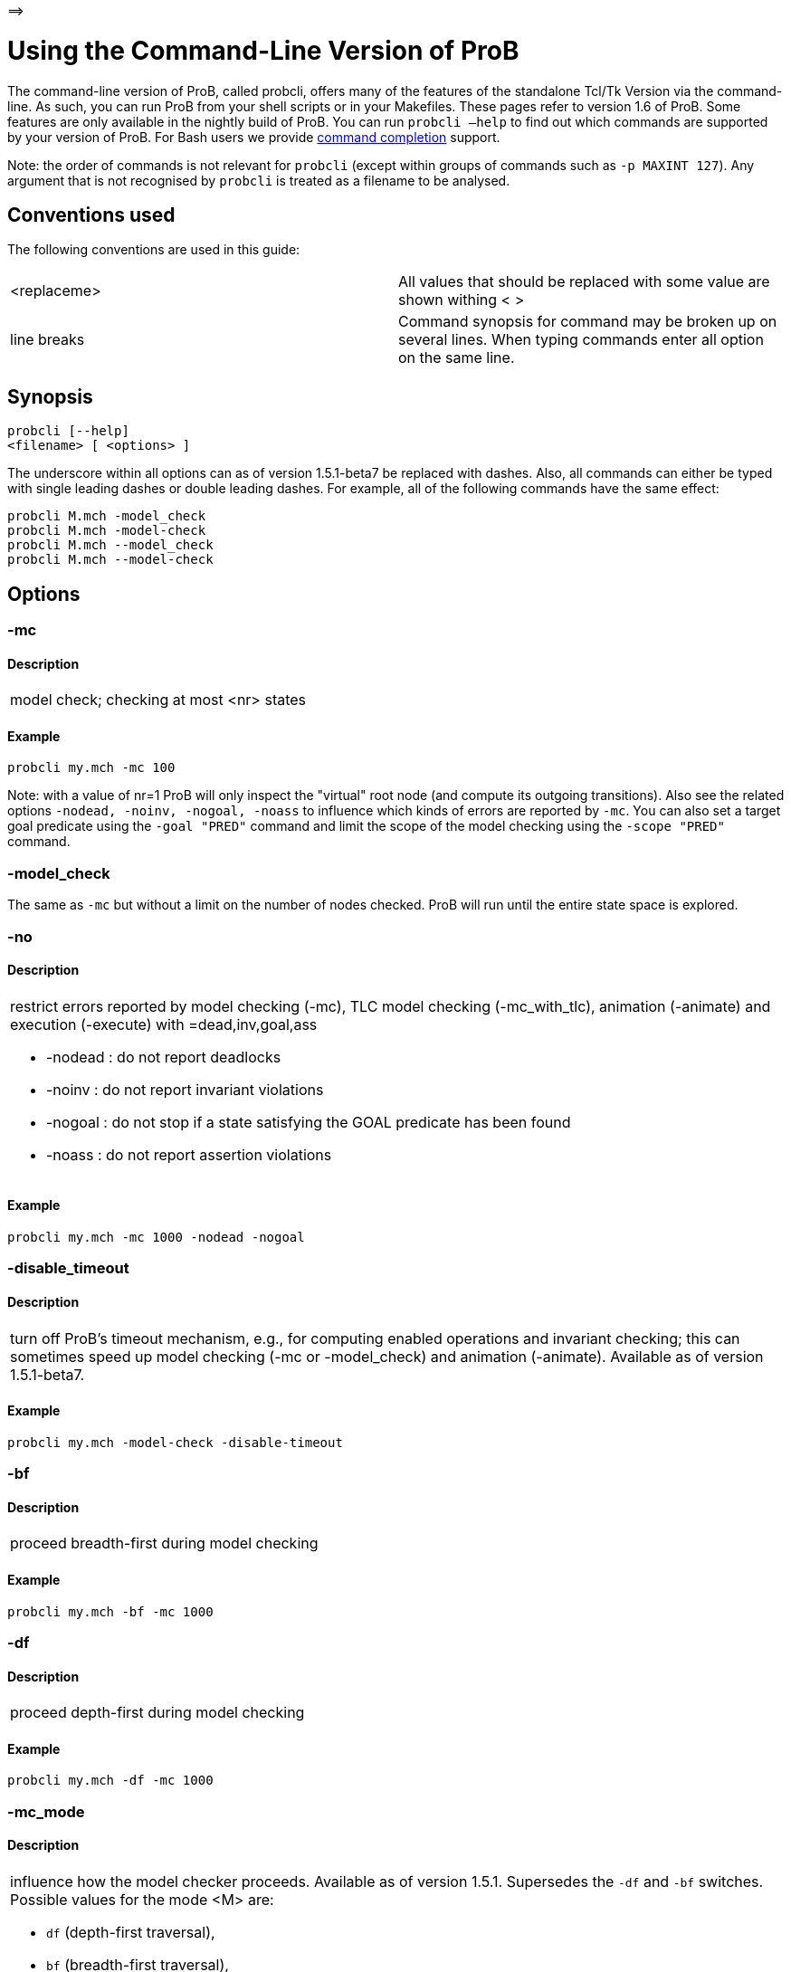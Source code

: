=\=>

[[using-the-command-line-version-of-prob]]
= Using the Command-Line Version of ProB


[[Using_the_Command-Line_Version_of_ProB]]
The command-line version of ProB, called probcli, offers many of the
features of the standalone Tcl/Tk Version via the command-line. As such,
you can run ProB from your shell scripts or in your Makefiles. These
pages refer to version 1.6 of ProB. Some features are only available in
the nightly build of ProB. You can run `probcli –help` to find out which
commands are supported by your version of ProB. For Bash users we
provide <<bash-completion,command completion>> support.

Note: the order of commands is not relevant for `probcli` (except within
groups of commands such as `-p MAXINT 127`). Any argument that is not
recognised by `probcli` is treated as a filename to be analysed.

[[conventions-used]]
== Conventions used

The following conventions are used in this guide:

[cols=",",]
|=======================================================================
|<replaceme> |All values that should be replaced with some value are shown withing
< >

|line breaks |Command synopsis for command may be broken up on several
lines. When typing commands enter all option on the same line.
|=======================================================================

[[synopsis]]
== Synopsis

....
probcli [--help]
<filename> [ <options> ]
....

The underscore within all options can as of version 1.5.1-beta7 be
replaced with dashes. Also, all commands can either be typed with single
leading dashes or double leading dashes. For example, all of the
following commands have the same effect:

`probcli M.mch -model_check` +
`probcli M.mch -model-check` +
`probcli M.mch --model_check` +
`probcli M.mch --model-check`

[[options]]
== Options

[[mc]]
=== -mc

====  Description

[cols="",]
|====================================
|model check; checking at most <nr> states
|====================================

====  Example

`probcli my.mch -mc 100`

Note: with a value of nr=1 ProB will only inspect the "virtual" root
node (and compute its outgoing transitions). Also see the related
options `-nodead, -noinv, -nogoal, -noass` to influence which kinds of
errors are reported by `-mc`. You can also set a target goal predicate
using the `-goal "PRED"` command and limit the scope of the model
checking using the `-scope "PRED"` command.

[[model_check]]
=== -model_check

The same as `-mc` but without a limit on the number of nodes checked.
ProB will run until the entire state space is explored.

[[no]]
=== -no

====  Description

[cols="",]
|=======================================================================
a|
restrict errors reported by model checking (-mc), TLC model checking
(-mc_with_tlc), animation (-animate) and execution (-execute) with
=dead,inv,goal,ass

* -nodead : do not report deadlocks
* -noinv : do not report invariant violations
* -nogoal : do not stop if a state satisfying the GOAL predicate has
been found
* -noass : do not report assertion violations

|=======================================================================

====  Example

`probcli my.mch -mc 1000 -nodead -nogoal`

[[disable_timeout]]
=== -disable_timeout

====  Description

[cols="",]
|=======================================================================
|turn off ProB's timeout mechanism, e.g., for computing enabled
operations and invariant checking; this can sometimes speed up model
checking (-mc or -model_check) and animation (-animate). Available as of
version 1.5.1-beta7.
|=======================================================================

====  Example

`probcli my.mch -model-check -disable-timeout`

[[bf]]
=== -bf

====  Description

[cols="",]
|===========================================
|proceed breadth-first during model checking
|===========================================

====  Example

`probcli my.mch -bf -mc 1000`

[[df]]
=== -df

====  Description

[cols="",]
|=========================================
|proceed depth-first during model checking
|=========================================

====  Example

`probcli my.mch -df -mc 1000`

[[mc_mode]]
=== -mc_mode

====  Description

[cols="",]
|=======================================================================
a|
influence how the model checker proceeds. Available as of version 1.5.1.
Supersedes the `-df` and `-bf` switches. Possible values for the mode <M>
are:

* `df` (depth-first traversal),
* `bf` (breadth-first traversal),
* `mixed` (mixed depth-first / breadth-first traversal with random
choice; currently the default),
* `random` (choosing next node to process completely at random),
* `hash` (similar to random, but uses the Prolog hash function of a node
instead of a random number generator),
* `heuristic` (try and use `HEURISTIC_FUNCTION` provided by user in
`DEFINITIONS` clause). Some explanations can be found
link:/Blocks_World_(Directed_Model_Checking)[in an example about
directed model checking].
* `out_degree_hash` (prioritise nodes with fewer outgoing transitions;
mainly useful for deadlock checking)

|=======================================================================

====  Example

`probcli my.mch -model_check -mc_mode random`

[[timeout]]
=== --timeout

====  Description

[cols="",]
|=======================================================================
|Global timeout in ms for model checking and refinement checking. This
does not influence the timeout used for computing individual
transitions/operations. This has to be set with the -p TIME_OUT <N>. Note
that the `TIME_OUT` preference also influences other computations, such
as invariant checking or static assertion checking, where it is
multiplied by a factor. See the description of the -p option.
|=======================================================================

====  Example

`probcli my.mch -timeout 10000`

[[t]]
=== -t

====  Description

[cols="",]
|===============================================
|trace check (associated .trace file must exist)
|===============================================

====  Example

`probcli my.mch -t`

[[init]]
=== -init

====  Description

[cols="",]
|========================
|initialise specification
|========================

====  Example

----
probcli my.mch -init
nr_of_components(1)
% checking_component_properties(1,[])
% enumerating_constants_without_constraints([typedval(fd(_24428,ID),global(ID),iv)])
% grounding_wait_flags
grounding_component(1)
grounding_component(2)
% found_enumeration_of_constants(0,2)
% backtrack(found_enumeration_of_constants(0,2))
% found_enumeration_of_constants(0,1)
% backtrack(found_enumeration_of_constants(0,1))
<- 0: SETUP_CONSTANTS :: root
% Could not set up constants with parameters from trace file.
% Will attempt any possible initialisation of constants.
| 0: SETUP_CONSTANTS success -->0
- <- 1: INITIALISATION :: 0
% Could not initialise with parameters from trace file.
% Will attempt any possible initialisation.
ALL OPERATIONS COVERED
-  | 1: INITIALISATION success -->2
-  - SUCCESS
----

[[cbc]]
=== -cbc

====  Description

[cols="",]
|====================================================================
|constraint-based invariant checking for an operation (also use <OPNAME>=all)
|====================================================================

====  Example

`probcli my.mch -cbc all`

[[cbc_deadlock]]
=== -cbc_deadlock

====  Description

[cols="",]
|=======================================================================
|Perform constraint-based deadlock checking (also use -cbc_deadlock_pred
PRED)
|=======================================================================

This will try to find a state which satisfies the invariant and
properties and where no operation/event is enabled. Note: if ProB finds
a counter example then the machine cannot be proven to be deadlock free.
However, the particular state may not be reachable from the initial
state(s). If you want to find a reachable deadlock you have to use the
model checker.

[[cbc_deadlock_pred]]
=== -cbc_deadlock_pred

====  Description

[cols="",]
|===================================================
|Constraint-based deadlock finding given a predicate
|===================================================

This is like -cbc_deadlock but you provide an additional predicate. ProB
will only find deadlocks which also make this predicate true.

====  Example

`probcli my.mch  -cbc_deadlock_pred "``n=15`"

[[cbc_assertions]]
=== -cbc_assertions

====  Description

[cols="",]
|====================================================
|Constraint-based checking of assertions on constants
|====================================================

This will try and find a solution for the constants which make an
assertion (on constants) false.

You can use the extra command `-cbc_output_file FILE` to write the
result of this check to a file. You can also use the extra command
`-cbc_option contradiction_check` to ask ProB to check if there is a
contradiction in the properties (in case the check did not find a
counter-example to the assertions). The extra command
`-cbc_option unsat_core` tells ProB to compute the unsatisfiable core in
case a proof the assertions was found. Note that the `TIME_OUT`
preference is multiplied by 10 for this command.

There are various variations of this command:

`-cbc_assertions_proof` +
`-cbc_assertions_tautology_proof`

Both commands do not allow enumeration warnings to occur. The latter
command ignores the PROPERTIES and tries to check whether the
ASSERTION(s) are tautologies. Both commands can be useful to use ProB as
a Prover/Disprover (as is done in Atelier-B 4.3).

:sequence: <SEQ>

[[cbc_sequence]]
=== -cbc_sequence
-cbc-sequence<SEQ>

====  Description

[cols="",]
|=======================================================================
|Constraint-based searching for a sequence of operation names (separated
by semicolons)
|=======================================================================

This will try and find a solution for the constants, initial variable
values and parameters which make execution of the given sequence of
operations possible.

====  Example

`probcli my.mch  -cbc_sequence "op1;op2"`

[[strict]]
=== -strict

====  Description

[cols="",]
|=======================================================================
|raise error and stop probcli if anything unexpected happens, e.g., if
model checking finds a counter example or trace checking fails or any
unexpected error happens
|=======================================================================

====  Example

`probcli my.mch -t -strict`

[[expcterr]]
=== -expcterr

====  Description

[cols="",]
|=======================================================================
|expect error to occur (=cbc,mc,ltl,...) Tell ProB that you expect a
certain error to occur. Mainly useful for regression tests (in
conjunction with the -strict option).
|=======================================================================

====  Example

`probcli examples/B/Benchmarks/CarlaTravelAgencyErr.mch -mc 1000 -expcterr invariant_violation -strict`

[[animate]]
=== -animate

====  Description

[cols="",]
|===============================
|random animation (max Nr steps)
|===============================

Animates the machine randomly, maximally Nr of steps. It will stop if a
deadlock is reached and report an error. You can also use the command
`-animate_all`, which will only stop at a deadlock (and not report an
error). Be careful: `-animate_all` could run forever.

====  Example

`probcli my.mch -animate 100`

[[execute]]
=== -execute

====  Description

[cols="",]
|========================
|execution (max Nr steps)
|========================

Executes the "first" enabled operation of a machine, maximally Nr of
steps. It will stop if a deadlock is reached and report an error. You
can also use the command `-execute_all`, which will only stop at a
deadlock (and not report an error). Be careful: `-execute_all` could run
forever.

In contrast to -animate, -execute will

* always choose the first enabled operation it finds and stop searching
for further enabled operations in that state (-animate will compute all
enabled operations up to the limit set by the `MAX_OPERATIONS` or
`MAX_INITIALISATIONS` preference and then choose randomly); the order of
operations in the B machine is thus important for -execute
* not store intermediate states in the state space; as such -execute is
faster but after execution one only has access to the first state and
the final state of execution

====  Example

`probcli my.mch -execute 100`

[[det_check]]
=== -det_check

====  Description

[cols="",]
|==========================================
|check if animation steps are deterministic
|==========================================

Checks if every step of the animation is deterministic (i.e., only one
operation is possible, and it can only be executed in one possible way
as far as parameters and result is concerned). Currently this option has
only an effect for the -animate and the -init commands.

====  Example

`probcli my.mch -animate 100 -det_check`

[[det_constants]]
=== -det_constants

====  Description

[cols="",]
|==========================================
|check if animation steps are deterministic
|==========================================

Checks if the SETUP_CONSTANTS step is deterministic (i.e., only one way
to set up the constants is possible). Currently this option has only an
effect for the -animate and the -init commands.

====  Example

`probcli my.mch -init -det_constants`

[[his]]
=== -his

====  Description

[cols="",]
|================================
|save animation history to a file
|================================

Save the animation (or model checking) history to a text file.
Operations are separated by semicolons. The output can be adapted using
the -his_option command. With -his_option show_states the -his command
will also write out all states to the file (in the form of comments
before and after operations). With -his_option show_init only the
initial state is written out. The -his command is executed after the
-init, -animate, -t or -mc commands. See also the -sptxt command to only
write the current values of variables and constants to a file.

====  Example

`probcli -animate 5 -his history.txt  supersimple.mch`

Additionally we can have the initialised variables and constants:

`probcli -animate 5 -his history.txt -his_option show_init supersimple.mch`

And we can have in addition the values of the variables in between (and
at the end):

`probcli -animate 5 -his history.txt -his_option show_states supersimple.mch`

With -his_option trace_file as only option, probcli will write the
history in Prolog format, which can later be used by the -t command.

[[i]]
=== -i

====  Description

[cols="",]
|=====================
|interactive animation
|=====================

After performing the other commands, ProB stays in interactive mode and
allows the user to manually animate the loaded specification.

====  Example

`probcli my.mch -i`

[[repl]]
=== -repl

====  Description

[cols="",]
|======================================
|start interactive read-eval-print-loop
|======================================

====  Example

`probcli my.mch -p CLPFD TRUE -repl`

A list of commands can be obtained by typing `:help` (just help for
versions 1.3.x of probcli). The interactive read-eval-print-loop can be
exited using `:q` (just typing a return on a blank line for versions
1.3.x of probcli).. If in addition you want see a graphical
representation of the solutions found you can use the following command
and open the `out.dot` file using dotty or GraphViz:

`probcli -repl -evaldot ~/out.dot`

You can also use the `-eval` command to evaluate specific formulas or
expressions:

`probcli -eval "1+2"`

For convenience, these formulas can also be put into a separate file:

`probcli -eval_file MyFormula.txt`

[[c]]
=== -c

====  Description

[cols="",]
|=========================
|print coverage statistics
|=========================

====  Example

`probcli my.mch -mc 1000 -c`

You can also use the longer name for the command:

`probcli my.mch -mc 1000 --coverage`

There is also a version which prints a shorter summary (and which is
much faster for large state spaces):

`probcli my.mch -mc 1000 --coverage_summary`

[[cc]]
=== -cc

====  Description

[cols="",]
|=======================================================================
|print and check coverage statistics Print coverage statistics and check
that the given number of nodes and transitions have been computed.
|=======================================================================

====  Example

`probcli my.mch -mc 1000 -cc 10 25`

[[p]]
=== -p

====  Description

[cols="",]
|=======================================================================
|Set to . For more information about preferences please have a look at
<<using-the-command-line-version-of-prob,Preferences>>
|=======================================================================

You can also use --pref instead of -p.

====  Example

`probcli my.mch -p TIME_OUT 8000 -p CLPFD TRUE -mc 10000`

[[prefs]]
=== -prefs

====  Description

[cols="",]
|=======================================================================
|Set preferences from preference file . The file should be created by
the Tcl/Tk version of ProB; this version automatically creates a file
called ProB_Preferences.pl. For more information about preferences
please have a look at
<<using-the-command-line-version-of-prob,Preferences>>
|=======================================================================

====  Example

`probcli my.mch -prefs ProB_Preferences.pl`

[[card]]
=== -card

====  Description

[cols="",]
|=======================================================================
|set cardinality (scope in Alloy terminology) of a B deferred set. This
overrides the default cardinality (which can be set using
`-p DEFAULT_SETSIZE`).
|=======================================================================

====  Example

`probcli my.mch -card PID 5`

[[goal]]
=== -goal

====  Description

[cols="",]
|====================================
|set GOAL predicate for model checker
|====================================

====  Example

`probcli my.mch -mc 10000000 -goal "n=18"-strict -expcterr goal_found`

[[scope]]
=== -scope

====  Description

[cols="",]
|=======================================================================
|set SCOPE predicate for model checker; states which do not satisfy the
SCOPE predicate will be ignored (invariant will not be checked and no
outgoing transitions will be computed)
|=======================================================================

====  Example

`probcli my.mch -mc 10000000 -scope "n<18"`

[[s]]
=== -s

====  Description

[cols="",]
|=================================
|start socket server on given port
|=================================

====  Example

`probcli my.mch ...`

[[ss]]
=== -ss

====  Description

[cols="",]
|================================
|start socket server on port 9000
|================================

====  Example

`probcli my.mch ...`

[[sf]]
=== -sf

====  Description

[cols="",]
|=====================================
|start socket server on some free port
|=====================================

====  Example

`probcli my.mch ...`

[[sptxt]]
=== -sptxt

====  Description

[cols="",]
|======================================
|save constants and variables to a file
|======================================

Save the values of constants and variables to a text file in classical B
syntax. The -sptxt command is executed after the -init, -animate, -t or
-mc commands. The values are fully written out (some sets, e.g.,
infinite sets may be written out symbolically).

See also the -his command.

====  Example

`probcli -animate 5 -sptxt state.txt  supersimple.mch`

This will write the values of all variables and constants to the file
state.txt after animating the machine 5 steps.

[[cache]]
=== -cache

====  Description

[cols="",]
|=======================================================================
|save constants (and in future also variables) to a file to avoid
recomputation
|=======================================================================

This commands saves the values of constants for the current B machine
and puts those values into files in the specified directory. The command
will also tell ProB to try and reuse constants saved for subsidiary
machines (included using SEES for example) whenever possible. The
purpose of the command is to avoid recomputing constants as much as
possible, as this can be very time consuming. This also works for values
of variables computed in the initialisation or even using operations.
However, we do not support refinements at the moment.

Note: this command can also be used when starting up the ProB Tcl/Tk
version.

[[logxml]]
=== -logxml

====  Description

[cols="",]
|======================================================
|log activities and results of probcli in XML format in
|======================================================

====  Example

`probcli my.mch -mc 1000 -logxml log.xml`

[[logxml_write_vars]]
=== -logxml_write_vars

====  Description

[cols="",]
|=======================================================================
|after processing other commands (such as -execute) write values of
variables having prefix PREFIX in their name into the XML log file (if
XML logging has been activated using the -logxml command)
|=======================================================================

====  Example

`probcli my.mch -execute 1000 -logxml log.xml -logxml_write_vars out`

[[l]]
=== -l

====  Description

[cols="",]
|=====================================
|log activities in using Prolog format
|=====================================

====  Example

`probcli my.mch -mc 1000 -l my.log`

[[ll]]
=== -ll

====  Description

[cols="",]
|=========================================
|log activities in /tmp/prob_cli_debug.log
|=========================================

====  Example

`probcli my.mch -mc 1000 -ll`

[[lg]]
=== -lg

====  Description

[cols="",]
|=====================
|analyse using gnuplot
|=====================

====  Example

`probcli my.mch ...`

[[pp]]
=== -pp

====  Description

[cols="",]
|=======================================
|pretty-print internal representation to
|=======================================

====  Example

`probcli my.mch -pp my_pp.mch`

[[ppf]]
=== -ppf

====  Description

[cols="",]
|=======================================================================
|pretty-print internal representation to , force printing of all type
infos
|=======================================================================

====  Example

`probcli my.mch -ppf my_ppf.mch`

[[v]]
=== -v

====  Description

[cols="",]
|==========================
|set ProB into verbose mode
|==========================

====  Example

`probcli my.mch -mc 1000 -v`

[[version]]
=== -version

====  Description

[cols="",]
|=========================
|print version information
|=========================

There is also an alternate command called -svers which just prints the
version number of ProB.

====  Example

----
probcli -version
ProB Command Line Interface
VERSION 1.3.4-rc1 (9556:9570M)
$LastChangedDate: 2011-11-16 18:36:18 +0100 (Wed, 16 Nov 2011) $
Prolog: SICStus 4.2.0 (x86_64-darwin-10.6.0): Mon Mar  7 20:03:36 CET 2011
Application Path: /Users/leuschel/svn_root/NewProB
----

`probcli -svers` +
`VERSION 1.3.4-rc1 (9556:9570M)`

You can use `probcli -version -v` to obtain more information about your
version of probcli.

[[check_java_version]]
=== -check_java_version

====  Description

[cols="",]
|===========================================
|check Java and B parser version information
|===========================================

This command is available as of ProB version 1.5.1-beta5 or higher. It
can be useful to check that your Java is correctly installed and that
the ProB B parser can operate correctly

----
probcli -check_java_version
Result of checking Java version:
Java is correctly installed and version 1.7.0_55-b13 is compatible with ProB requirements (>= 1.7).
ProB B Java Parser available in version: 2016-02-25 15:27:18.55.
----

[[assertions]]
=== -assertions

====  Description

[cols="",]
|=======================================================================
a|
check ASSERTIONS of your machine

If you provide the -t switch, the ASSERTIONS will be checked after
executing your trace. Otherwise, they will be checked in an initial
state. ProB will automatically initialize the machine if you have not
provide the -init or -t switch.

You can also use -main_assertions to check only the ASSERTIONS found in
the main file.

If your ASSERTIONS are all static (i.e., make no reference to
variables), then ProB will remove all CONSTANTS and PROPERTIES from your
machine which are not linked (directly or indirectly) to the ASSERTIONS.
This optimization will only be made if you provide no other switch, such
as -mc or -animate which may require the computation of the variables.

|=======================================================================

====  Example

`probcli my.mch -init -assertions`

[[properties]]
=== -properties

====  Description

[cols="",]
|=======================================================================
|check PROPERTIES Note: you should probably first initialise the machine
(e.g., with -init). If the constants have not yet been set up, probcli
will debug the properties.
|=======================================================================

====  Example

`probcli my.mch -init -properties`

[[dot_output]]
=== -dot_output

====  Description

[cols="",]
|=======================================================================
|define path for generation of dot files for false properties or
assertions
|=======================================================================

This option is applicable to -properties and -assertions. It will result
in individual dot files being generated for every false or unknown
property or assertion. Assertions are numbered A0,A1,... and properties
P0,P1,... You can also force to generate dot files for all properties
(i.e., also the true ones) using the -dot_all command-line flag.

====  Example

`probcli my.mch -init -properties -dot_output somewhere/`

This will generate files somewhere/my_P0_false.dot,
somewhere/my_P1_false.dot, ...

[[rc]]
=== -rc

====  Description

[cols="",]
|==============================================
|runtime checking of types/pre-/post-conditions
|==============================================

====  Example

`probcli my.mch ...`

[[ltlfile]]
=== -ltlfile

====  Description

[cols="",]
|==========================
|check LTL formulas in file
|==========================

====  Example

`probcli my.mch ...`

[[ltlassertions]]
=== -ltlassertions

====  Description

[cols="",]
|=====================================
|check LTL assertions (in DEFINITIONS)
|=====================================

====  Example

`probcli my.mch ...`

[[ltllimit]]
=== -ltllimit

====  Description

[cols="",]
|==============================================
|explore at most states when model-checking LTL
|==============================================

====  Example

`probcli my.mch ...`

[[save]]
=== -save

====  Description

[cols="",]
|===========================================
|save state space for later refinement check
|===========================================

====  Example

`probcli my.mch ...`

[[refchk]]
=== -refchk

====  Description

[cols="",]
|===================================================
|refinement check against previous saved state space
|===================================================

====  Example

`probcli my.mch ...`

[[mcm_tests]]
=== -mcm_tests

Generate test cases for the given specification. Each test case consists
of a sequence of operations resp. events (a so-called trace) that

* start in a state after an initialisation
* contain a requested operation/event
* end in a state where the is fulfilled

The user can specify what requested operations/events are with the
option <<,-mcm_cover>>.

ProB uses a "breadth-first" approach to search for test cases. When
all requested operations/events are covered by test cases within maximum
length M, the algorithm will explore the complete state space with that
maximum distance M from the initialisation. It outputs all found traces
that satisfy the requirements above.

The algorithm stops if it either

* has covered all required operations/events with the current search
depth
* or has reached the maximum search depth or maximum number of
explored states.

The required parameters are:

Depth::
  The maximum length of traces that the algorithm searches for test
  until it stops without covering all required operations/events.
MaxStates::
  The maximum number of explored states until the algorithm stops
  without covering all required operations/events.
EndPredicate::
  A predicate in B syntax that the last state of a trace must fulfil. If
  you do not have any restrictions on that state, use a trivially true
  predicate like *1=1*
FILE::
  The found test cases a written to the XML file .

====  Example

`probcli my.mch -mcm_tests 10 2000  EndStateVar=TRUE  testcases.xml -mcm_cover op1,op2`

generates test cases for the operations *op1* and *op2* of the
specification *my.mch*. The maximum length of traces is 10, at most 2000
states are explored. Each test case ends in a state where the predicate
*EndStateVar=TRUE* holds. The found test cases are written to a file
*testcases.xml*.

As of version 1.6.0, the operation arguments are also written to the XML
file. The preference `INTERNAL_ARGUMENT_PREFIX` can be used to provide a
prefix for internal operation arguments; any argument/parameter whose
name starts with that prefix is considered an internal parameter and not
shown in the trace file. Also, as of version 1.6.0, the
non-deterministic initialisations are shown in the XML trace file: all
variables and constants where more than one possible initialisation
exists are written into the trace file, as argument of an INITIALISATION
event.

[[mcm_cover]]
=== -mcm_cover

Specify an operation or event that should be covered when generating
test cases with the *-mcm_test* option. Multiple operations/events can
be specified by seperating them by comma or by using *-mcm_cover*
several times.

See <<mcm-tests, -mcm-tests>> for further details.

[[spdot]]
=== -spdot

====  Description

[cols="",]
|=======================================
|Write graph of the state space to a dot
|=======================================

====  Example

`probcli my.mch -mc 100 -spdot my_statespace.dot`

[[cbc_tests]]
=== -cbc_tests

Generate test cases by constraint solving with maximum length *Depth*,
the last state satisfies *EndPredicate* and the test cases are written
to *File*. If the predicate is the empty string we assume truth. If the
filename is the empty string no file is generated. See also the page on
<<test-case-generation,Test_Case_Generation>>.

....
-cbc_tests Depth EndPredicate File
....

[[cbc_cover]]
=== -cbc_cover

When generating CB test cases, *Operation* should be covered.

....
-cbc_cover Operation
....

The option can be given multiple times to specify several operations.
Alternatively, multiple operations can be separated by a comma. You can
also use the option

....
-cbc_cover_match PartialName
....

to match all operations whose name contains PartialName. See also the
page about <<test-case-generation,Test_Case_Generation>>.

[[test_description]]
=== -test_description

Read the options for constraint based test case generation from *File*.

[[bmc]]
=== -bmc

[cols="",]
|=======================================================================
|Run the <<bounded-model-checking,bounded model checker>> until
maximum trace depth specified. Looks for invariant violations using the
constraint-based test case generation algorithm.
|=======================================================================

====  Example

`probcli my.mch -bmc 20`

[[csp-guide]]
=== -csp-guide

Use the CSP File *File* to guide the B Machine ("CSP||B"). (This
feature is included since version 1.3.5-beta7.)

[[preferences]]
== Preferences

You can use these preferences within the command:

`-p`

[cols=",",options="header",]
|=======================================================================
| |
|MAXINT |nat =\=> MaxInt, used for expressions such as xx::NAT
(2147483647 for 4 byte ints)

|MININT |neg =\=> MinInt, used for expressions such as xx::INT
(-2147483648 for 4 byte ints)

|DEFAULT_SETSIZE |nat =\=> Size of unspecified deferred sets in SETS
section. Will be used if a set s is neither enumerated, has no no
card(s)=nr predicate in the PROPERTIES and has no scope_s == Nr
DEFINITION.

|MAX_INITIALISATIONS |nat =\=> Max Number of Initialisations and ways to
setup constants computed

|MAX_OPERATIONS |nat =\=> Max Number of Enablings per Operation Computed

|ANIMATE_SKIP_OPERATIONS |bool =\=> Animate operations which are skip or
PRE C THEN skip

|COMPRESSION |bool =\=> Use more aggressive COMPRESSION when storing
states

|EXPAND_CLOSURES_FOR_STATE |bool =\=> Convert lazy form back into
explicit form for Variables, Constants, Operation Arguments. ProB will
sometimes try to keep certain sets symbolic. If this preference is TRUE
then ProB will try to expand those sets for variables and constants
after an operation has been executed.

|SYMBOLIC |bool =\=> Lazy expansion of lambdas and set comprehensions. By
default ProB will keep certain sets symbolic (e.g., sets it knows are
infinite). When this preference is set to TRUE then all set
comprehensions and lambda abstractions will at first be kept symbolic
and only expanded into explicit form if needed.

|CLPFD |bool =\=> Use CLP(FD) solver for B integers (restricts range to
-2^28 .. 2^28-1 on 32 bit computers). Setting this preference to TRUE
should substantially improve ProB's ability to solve complicated
predicates involving integers. However, it may cause CLP(FD) overflows
in certain circumstances.

|SMT |bool =\=> Enable SMT-Mode (aggressive treatment of : and /: inside
predicates). With this predicate set to TRUE ProB will be better at
solving certain constraint solving tasks. It should be enabled when
doing constraint-based invariant or deadlock checking. ProB Tcl/Tk will
turn this preference on automatically for those checks.

|STATIC_ORDERING |bool =\=> Use static ordering to enumerate constants
which occur in most PROPERTIES first

|SYMMETRY_MODE |[off,flood,nauty,hash] =\=> Symmetry Mode:
off,flood,canon,nauty,hash

|TIME_OUT |nat1 =\=> Time out for computing enabled transitions (in ms,
is multiplied by a factor for other computations)

|PROOF_INFO |bool =\=> Use Proof Information to restrict invariant
checking to affected unproven clauses. Most useful in EventB for models
exported from Rodin.

|TRY_FIND_ABORT |bool =\=> Try more aggressively to detect ill-defined
expressions (e.g. applying function outside of domain), may slow down
animator

|NUMBER_OF_ANIMATED_ABSTRACTIONS |nat =\=> How many levels of refined
models are animated by default

|ALLOW_INCOMPLETE_SETUP_CONSTANTS |bool =\=> Allow ProB to proceed even
if only part of the CONSTANTS have been found.

|PARTITION_PROPERTIES |bool =\=> Partition predicates (PROPERTIES) into
components

|USE_RECORD_CONSTRUCTION |bool =\=> Records: Check if axioms/properties
describe a record pattern

|OPERATION_REUSE |bool =\=> Try and reuse previously computed operation
effects in B/Event-B

|SHOW_EVENTB_ANY_VALUES |bool =\=> Show top-level ANY variable values of
B Operations without parameters as parameters

|RANDOMISE_OPERATION_ORDER |bool =\=> Randomise order of operations when
computing successor states

|EXPAND_FORALL_UPTO |nat =\=> When analysing predicates: max. domain size
for expansion of forall (use 0 to disable expansion)

|MAX_DISPLAY_SET |int =\=> Max size for pretty-printing sets (-1 means no
limit)

|CSP_STRIP_SOURCE_LOC |bool =\=> Strip source location for CSP; will
speed up model checking

|WARN_WHEN_EXPANDING_INFINITE_CLOSURES |int =\=> Warn when expanding
infinite closures if MAXINT larger than:

|TRACE_INFO |bool =\=> Provide various tracing information on the
terminal/console.

|DOUBLE_EVALUATION |bool =\=> Evaluate PREDICATES positively and
negatively when analyzing assertions or properties

|RECURSIVE |bool =\=> Lazy expansion of *Recursive* set Comprehensions
and lambdas

|IGNORE_HASH_COLLISIONS |bool =\=> Ignore Hash Collisions (if true not
all states may be computed, visited states are not memorised !)

|FORGET_STATE_SPACE |bool =\=> Do not remember state space (mainly useful
in conjunction with Ignore Hash Collisions)

|NEGATED_INVARIANT_CHECKING |bool =\=> Perform double evaluation
(positive and negative) when checking invariants

|CSE |bool =\=> Perform common-sub-expression elimination

|CSE_SUBST |bool =\=> Perform common-sub-expression elimination also for
B substitutions
|=======================================================================

===  Example

`probcli my.mch -p TIME_OUT 5000 -p CLPFD TRUE -p SYMMETRY_MODE hash -mc 1000`

[[some-probcli-examples]]
== Some probcli examples

To load a file My.mch, setup the constants and initialize it do:

....
probcli -init My.mch
....

To load a file M.mch, setup the constants, initialize and then check all
assertions with Atelier-B's default values for MININT and MAXINT and an
increased timeout of 5 seconds do:

....
probcli -init -assertions -p MAXINT 2147483647 -p MININT -2147483647 -p TIME_OUT 5000 M.mch
....

To fully model check a specification M.mch while tryining to minimize
memory consumption do:

....
probcli -model_check -p COMPRESSION TRUE M.mch
....

To model check a specification M.mch while trying to minimize memory
consumption further by not storing processed stats and using symmetry
reduction (and accepting hash collisions) do:

....
probcli -p COMPRESSION -p IGNORE_HASH_COLLISIONS TRUE -p FORGET_STATE_SPACE TRUE -p SYMMETRY_MODE hash -model_check M.mch
....

[[command-line-arguments-for-prob-tcltk]]
== Command-line Arguments for ProB Tcl/Tk

Note that the stand-alone Tcl/Tk version also supports a limited form of
command-line preferences:

* *FILE* (the name/path of the file to be loaded)
* *-prefs PREF_FILE* (to use a specific preferences file, rather than
the default ProB_Preferences.pl in your home folder)
* *-batch* (to instruct ProB not to try to bring up windows, but to
print information only to the terminal)
* *-selfcheck* (to run the standard unit tests)
* *-t* (to perform the Trace Check on the default trace file associated
with the specification)
* *-tcl TCL_Command* (to run a particular pre-defined Tcl command)
* *-mc* (to perform model checking)
* *-c* (to compute the coverage)
* *-ref* (to perform the default trace refinment check)

However, the comand-line version of ProB, called *probcli*, provides
more features. It also does not depend on Tcl/Tk and can therefore be
run on systems without Tcl/Tk.
